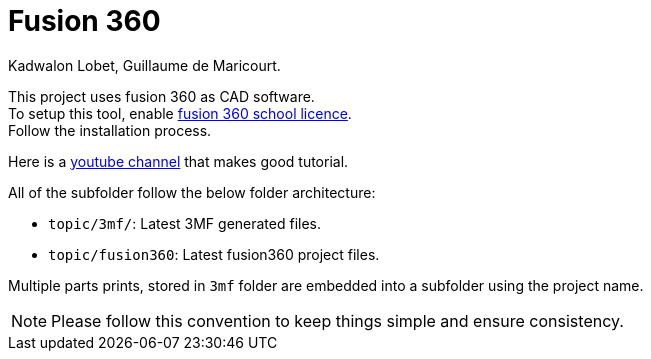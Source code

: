 = Fusion 360
Kadwalon Lobet, Guillaume de Maricourt.

This project uses fusion 360 as CAD software. +
To setup this tool, enable link:https://www.autodesk.com/fr/products/fusion-360/education[fusion 360 school licence]. +
Follow the installation process.

Here is a link:https://www.youtube.com/c/CreaDin3D[youtube channel] that makes good tutorial.

All of the subfolder follow the below folder architecture:

- ``topic/3mf/``: Latest 3MF generated files.
- ``topic/fusion360``: Latest fusion360 project files.

Multiple parts prints, stored in ``3mf`` folder are embedded into a subfolder using the project name.

NOTE: Please follow this convention to keep things simple and ensure consistency.
